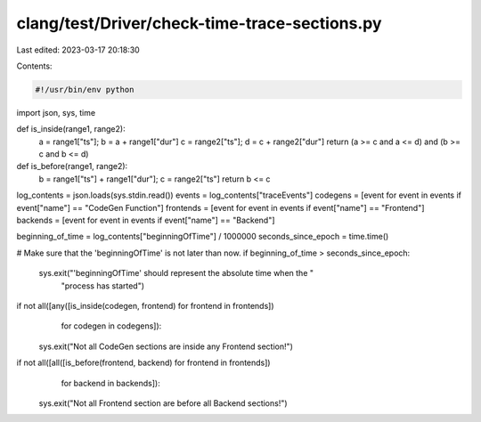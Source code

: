 clang/test/Driver/check-time-trace-sections.py
==============================================

Last edited: 2023-03-17 20:18:30

Contents:

.. code-block:: py

    #!/usr/bin/env python

import json, sys, time

def is_inside(range1, range2):
    a = range1["ts"]; b = a + range1["dur"]
    c = range2["ts"]; d = c + range2["dur"]
    return (a >= c and a <= d) and (b >= c and b <= d)

def is_before(range1, range2):
    b = range1["ts"] + range1["dur"]; c = range2["ts"]
    return b <= c

log_contents = json.loads(sys.stdin.read())
events = log_contents["traceEvents"]
codegens = [event for event in events if event["name"] == "CodeGen Function"]
frontends = [event for event in events if event["name"] == "Frontend"]
backends = [event for event in events if event["name"] == "Backend"]

beginning_of_time = log_contents["beginningOfTime"] / 1000000
seconds_since_epoch = time.time()

# Make sure that the 'beginningOfTime' is not later than now.
if beginning_of_time > seconds_since_epoch:
    sys.exit("'beginningOfTime' should represent the absolute time when the "
             "process has started")

if not all([any([is_inside(codegen, frontend) for frontend in frontends])
                        for codegen in codegens]):
    sys.exit("Not all CodeGen sections are inside any Frontend section!")

if not all([all([is_before(frontend, backend) for frontend in frontends])
                        for backend in backends]):
    sys.exit("Not all Frontend section are before all Backend sections!")


